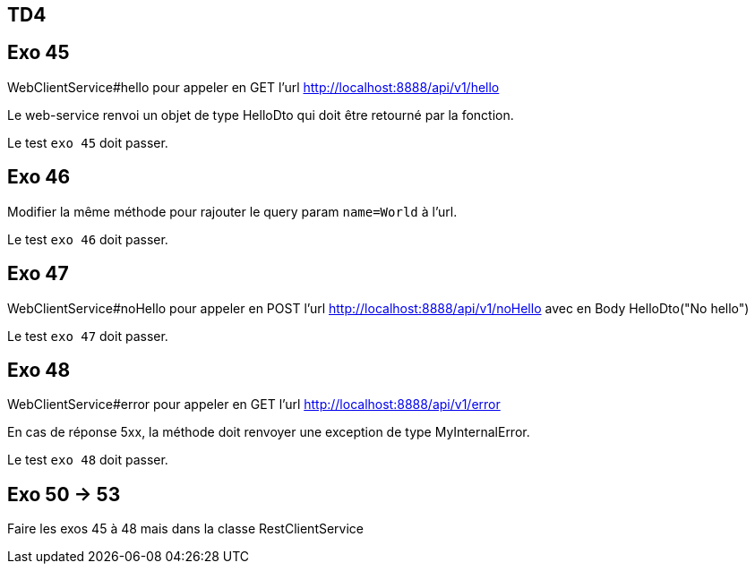 == TD4

== Exo 45

WebClientService#hello pour appeler en GET l'url http://localhost:8888/api/v1/hello

Le web-service renvoi un objet de type HelloDto qui doit être retourné par la fonction.

Le test `exo 45` doit passer.

== Exo 46

Modifier la même méthode pour rajouter le query param `name=World` à l'url.

Le test `exo 46` doit passer.

== Exo 47

WebClientService#noHello pour appeler en POST l'url http://localhost:8888/api/v1/noHello
avec en Body HelloDto("No hello")

Le test `exo 47` doit passer.

== Exo 48

WebClientService#error pour appeler en GET l'url http://localhost:8888/api/v1/error

En cas de réponse 5xx, la méthode doit renvoyer une exception de type MyInternalError.

Le test `exo 48` doit passer.

== Exo 50 -> 53

Faire les exos 45 à 48 mais dans la classe RestClientService
